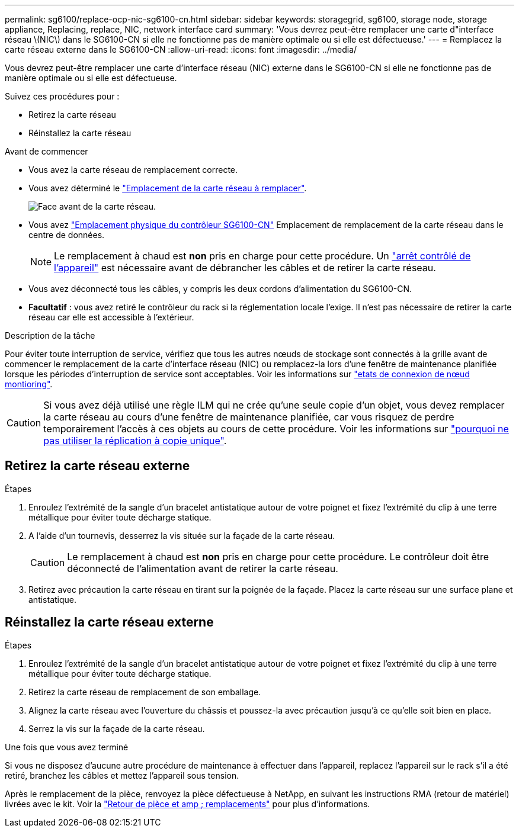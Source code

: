 ---
permalink: sg6100/replace-ocp-nic-sg6100-cn.html 
sidebar: sidebar 
keywords: storagegrid, sg6100, storage node, storage appliance, Replacing, replace, NIC, network interface card 
summary: 'Vous devrez peut-être remplacer une carte d"interface réseau \(NIC\) dans le SG6100-CN si elle ne fonctionne pas de manière optimale ou si elle est défectueuse.' 
---
= Remplacez la carte réseau externe dans le SG6100-CN
:allow-uri-read: 
:icons: font
:imagesdir: ../media/


[role="lead"]
Vous devrez peut-être remplacer une carte d'interface réseau (NIC) externe dans le SG6100-CN si elle ne fonctionne pas de manière optimale ou si elle est défectueuse.

Suivez ces procédures pour :

* Retirez la carte réseau
* Réinstallez la carte réseau


.Avant de commencer
* Vous avez la carte réseau de remplacement correcte.
* Vous avez déterminé le link:verify-component-to-replace.html["Emplacement de la carte réseau à remplacer"].
+
image::../media/sg6100_cn_ocp_nic_location.png[Face avant de la carte réseau.]

* Vous avez link:locating-sgf6112-in-data-center.html["Emplacement physique du contrôleur SG6100-CN"] Emplacement de remplacement de la carte réseau dans le centre de données.
+

NOTE: Le remplacement à chaud est *non* pris en charge pour cette procédure. Un link:power-sgf6112-off-on.html#shut-down-the-sgf6112-appliance-or-sg6100-cn-controller["arrêt contrôlé de l'appareil"] est nécessaire avant de débrancher les câbles et de retirer la carte réseau.

* Vous avez déconnecté tous les câbles, y compris les deux cordons d'alimentation du SG6100-CN.
* *Facultatif* : vous avez retiré le contrôleur du rack si la réglementation locale l'exige. Il n'est pas nécessaire de retirer la carte réseau car elle est accessible à l'extérieur.


.Description de la tâche
Pour éviter toute interruption de service, vérifiez que tous les autres nœuds de stockage sont connectés à la grille avant de commencer le remplacement de la carte d'interface réseau (NIC) ou remplacez-la lors d'une fenêtre de maintenance planifiée lorsque les périodes d'interruption de service sont acceptables. Voir les informations sur link:https://docs.netapp.com/us-en/storagegrid/monitor/monitoring-system-health.html#monitor-node-connection-states["etats de connexion de nœud montioring"].


CAUTION: Si vous avez déjà utilisé une règle ILM qui ne crée qu'une seule copie d'un objet, vous devez remplacer la carte réseau au cours d'une fenêtre de maintenance planifiée, car vous risquez de perdre temporairement l'accès à ces objets au cours de cette procédure. Voir les informations sur link:https://docs.netapp.com/us-en/storagegrid/ilm/why-you-should-not-use-single-copy-replication.html["pourquoi ne pas utiliser la réplication à copie unique"].



== Retirez la carte réseau externe

.Étapes
. Enroulez l'extrémité de la sangle d'un bracelet antistatique autour de votre poignet et fixez l'extrémité du clip à une terre métallique pour éviter toute décharge statique.
. A l'aide d'un tournevis, desserrez la vis située sur la façade de la carte réseau.
+

CAUTION: Le remplacement à chaud est *non* pris en charge pour cette procédure. Le contrôleur doit être déconnecté de l'alimentation avant de retirer la carte réseau.

. Retirez avec précaution la carte réseau en tirant sur la poignée de la façade. Placez la carte réseau sur une surface plane et antistatique.




== Réinstallez la carte réseau externe

.Étapes
. Enroulez l'extrémité de la sangle d'un bracelet antistatique autour de votre poignet et fixez l'extrémité du clip à une terre métallique pour éviter toute décharge statique.
. Retirez la carte réseau de remplacement de son emballage.
. Alignez la carte réseau avec l'ouverture du châssis et poussez-la avec précaution jusqu'à ce qu'elle soit bien en place.
. Serrez la vis sur la façade de la carte réseau.


.Une fois que vous avez terminé
Si vous ne disposez d'aucune autre procédure de maintenance à effectuer dans l'appareil, replacez l'appareil sur le rack s'il a été retiré, branchez les câbles et mettez l'appareil sous tension.

Après le remplacement de la pièce, renvoyez la pièce défectueuse à NetApp, en suivant les instructions RMA (retour de matériel) livrées avec le kit. Voir la https://mysupport.netapp.com/site/info/rma["Retour de pièce et amp ; remplacements"^] pour plus d'informations.
